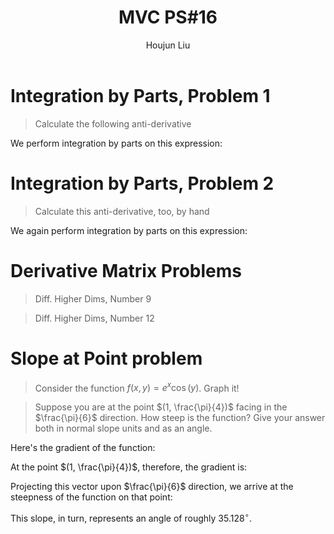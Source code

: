 :PROPERTIES:
:ID:       B1AD8525-42EA-4485-9822-4AD2BE328355
:END:
#+title: MVC PS#16
#+author: Houjun Liu

* Integration by Parts, Problem 1
#+begin_quote
Calculate the following anti-derivative

\begin{equation}
   \int\! \ln(x) \,dx
\end{equation}
#+end_quote

We perform integration by parts on this expression:

\begin{align}
    & \int ln(x) dx \\
\Rightarrow & \int ln(x) \cdot 1 dx \\
\Rightarrow & xln(x) - \int \frac{1}{x} \cdot x\, dx \\
\Rightarrow & xln(x) - \int 1 dx\, \\
\Rightarrow & xln(x) - x 
\end{align}

* Integration by Parts, Problem 2
#+begin_quote
Calculate this anti-derivative, too, by hand

\begin{equation}
    \int\! x^5 \sin(x)\,dx
\end{equation}
#+end_quote

We again perform integration by parts on this expression:

\begin{align}
    & \int x^5 \sin(x)dx \\
\Rightarrow & -x^5 \cos(x) + 5\int x^4 \cos(x) dx \\
\Rightarrow & -x^5 \cos(x) + 5(x^4 \sin(x) - 4\int x^3 \sin(x)) dx \\
\Rightarrow & -x^5 \cos(x) + 5(x^4 \sin(x) - 4(-x^3 \cos(x) + 3 \int x^2 \cos(x))) dx \\
\Rightarrow & -x^5 \cos(x) + 5(x^4 \sin(x) - 4(-x^3 \cos(x) + 3 (x^2 \sin(x) - 2 (-x\cos(x) + \int \cos(x))))) dx \\
\Rightarrow & -x^5 \cos(x) + 5(x^4 \sin(x) - 4(-x^3 \cos(x) + 3 (x^2 \sin(x) - 2 (-x\cos(x) + sin(x))))) + C \\
\Rightarrow & -x^5 \cos(x) + 5x^4 \sin(x) + 20x^3 \cos(x) - 60x^2 \sin(x) - 120x\cos(x) + 120 sin(x) + C
\end{align}

* Derivative Matrix Problems
#+begin_quote
Diff. Higher Dims, Number 9

\begin{equation}
f: \mathbb{R}^2 \rightarrow \mathbb{R}^1; f(x,y)=xtan(y)
\end{equation}
#+end_quote

\begin{equation}
\begin{bmatrix}
\tan(y) \\
x\sec(2y)
\end{bmatrix}
\end{equation}

#+begin_quote
Diff. Higher Dims, Number 12

\begin{equation}
f: \mathbb{R}^3 \rightarrow \mathbb{R}^1; f(x,y,z)=x^2+7yz
\end{equation}
#+end_quote

\begin{equation}
\begin{bmatrix}
2x \\
7z \\
7y
\end{bmatrix}
\end{equation}

* Slope at Point problem
#+begin_quote
Consider the function $f(x,y) = e^x\cos(y)$. Graph it!
#+end_quote

#+DOWNLOADED: screenshot @ 2021-11-02 11:09:08
[[file:2021-11-02_11-09-08_screenshot.png]]

#+begin_quote
Suppose you are at the point $(1, \frac{\pi}{4})$ facing in the $\frac{\pi}{6}$ direction. How steep is the function? Give your answer both in normal slope units and as an angle.
#+end_quote

Here's the gradient of the function:

\begin{equation}
\begin{bmatrix}
e^x\cos(y) \\
-e^x\sin(y) \\
\end{bmatrix}
\end{equation}


At the point $(1, \frac{\pi}{4})$, therefore, the gradient is:

\begin{equation}
\begin{bmatrix}
e\frac{\sqrt{2}}{2} \\
-e\frac{\sqrt{2}}{2} \\
\end{bmatrix}
\end{equation}

Projecting this vector upon $\frac{\pi}{6}$ direction, we arrive at the steepness of the function on that point:

\begin{equation}
 \begin{bmatrix}
e\frac{\sqrt{2}}{2} \\
-e\frac{\sqrt{2}}{2} \\
\end{bmatrix} \cdot \begin{bmatrix}
\frac{\sqrt{3}}{2} \\
\frac{1}{2} \\
\end{bmatrix} = \frac{e(\sqrt{6}-\sqrt{2})}{4}
\end{equation}

This slope, in turn, represents an angle of roughly $35.128^{\circ}$.


